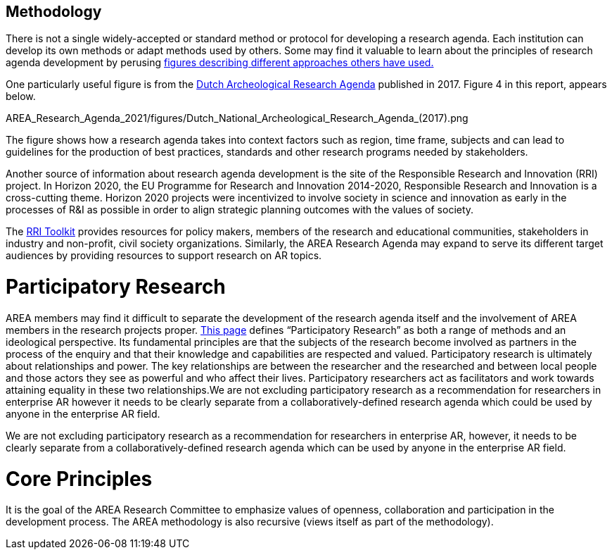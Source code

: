 [[ra-methodology-section]]
== Methodology

There is not a single widely-accepted or standard method or protocol for developing a research agenda. Each institution can develop its own methods or adapt methods used by others. Some may find it valuable to learn about the principles of research agenda development by perusing https://www.google.com/search?q=research+agenda+purpose+and+structure&tbm=isch&source=univ&sa=X&ved=2ahUKEwip1P2GlZrgAhUFGewKHTNZBTQQsAR6BAgGEAE&biw=1918&bih=961#imgrc=gt2OdYGnFtia1M[figures describing different approaches others have used.]

One particularly useful figure is from the https://www.researchgate.net/profile/Bert-J-Groenewoudt/publication/321882122_Groenewoudt_BJ_MC_Eerden_T_de_Groot_EM_Theunissen_2017_Answers_to_questions_The_new_National_Archaeological_Research_Agenda_of_the_Netherlands/links/5a37c068a6fdccdd41fdb740/Groenewoudt-BJ-MC-Eerden-T-de-Groot-EM-Theunissen-2017-Answers-to-questions-The-new-National-Archaeological-Research-Agenda-of-the-Netherlands.pdf[Dutch Archeological Research Agenda] published in 2017. Figure 4 in this report, appears below.

AREA_Research_Agenda_2021/figures/Dutch_National_Archeological_Research_Agenda_(2017).png

The figure shows how a research agenda takes into context factors such as region, time frame, subjects and can lead to guidelines for the production of best practices, standards and other research programs needed by stakeholders.

Another source of information about research agenda development is the site of the Responsible Research and Innovation (RRI) project. In Horizon 2020, the EU Programme for Research and Innovation 2014-2020, Responsible Research and Innovation is a cross-cutting theme. Horizon 2020 projects were incentivized to involve society in science and innovation as early in the processes of R&I as possible in order to align strategic planning outcomes with the values of society.

The https://rri-tools.eu/[RRI Toolkit] provides resources for policy makers, members of the research and educational communities, stakeholders in industry and non-profit, civil society organizations. Similarly, the AREA Research Agenda may expand to serve its different target audiences by providing resources to support research on AR topics.

# Participatory Research
AREA members may find it difficult to separate the development of the research agenda itself and the involvement of AREA members in the research projects proper. http://www.participatorymethods.org/task/research-and-analyse[This page] defines “Participatory Research” as both a range of methods and an ideological perspective. Its fundamental principles are that the subjects of the research become involved as partners in the process of the enquiry and that their knowledge and capabilities are respected and valued. Participatory research is ultimately about relationships and power. The key relationships are between the researcher and the researched and between local people and those actors they see as powerful and who affect their lives. Participatory researchers act as facilitators and work towards attaining equality in these two relationships.We are not excluding participatory research as a recommendation for researchers in enterprise AR however it needs to be clearly separate from a collaboratively-defined research agenda which could be used by anyone in the enterprise AR field.

We are not excluding participatory research as a recommendation for researchers in enterprise AR, however, it needs to be clearly separate from a collaboratively-defined research agenda which can be used by anyone in the enterprise AR field.

# Core Principles
It is the goal of the AREA Research Committee to emphasize values of openness, collaboration and participation in the development process. The AREA methodology is also recursive (views itself as part of the methodology).
